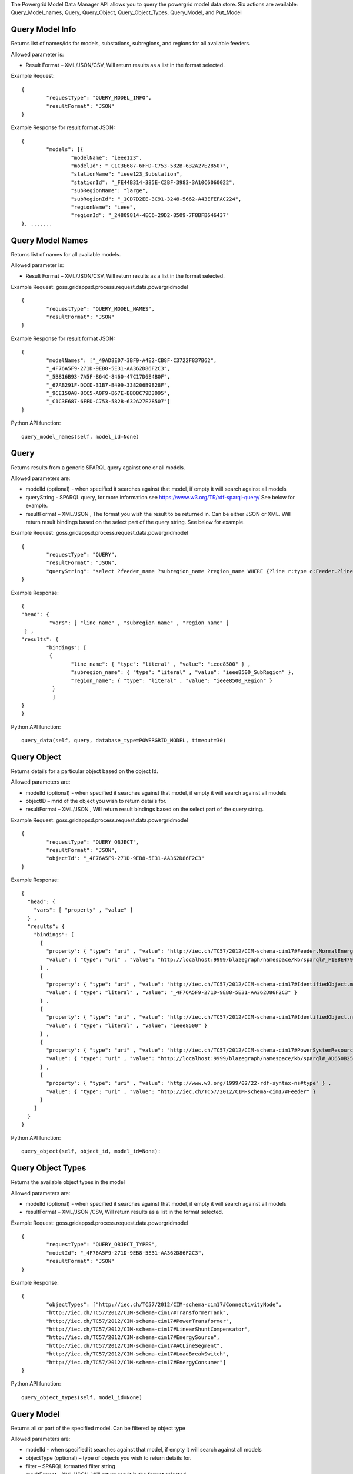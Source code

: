 The Powergrid Model Data Manager API allows you to query the powergrid model data store.  Six actions are available: Query_Model_names, Query, Query_Object, Query_Object_Types, Query_Model, and Put_Model

Query Model Info
^^^^^^^^^^^^^^^^

Returns list of names/ids for models, substations, subregions, and regions for all available feeders.  

Allowed parameter is:

- Result Format – XML/JSON/CSV, Will return results as a list in the format selected.

Example Request:
::

	{
		"requestType": "QUERY_MODEL_INFO",
		"resultFormat": "JSON"
	}

Example Response for result format JSON:
::

	{
		"models": [{
			"modelName": "ieee123",
			"modelId": "_C1C3E687-6FFD-C753-582B-632A27E28507",
			"stationName": "ieee123_Substation",
			"stationId": "_FE44B314-385E-C2BF-3983-3A10C6060022",
			"subRegionName": "large",
			"subRegionId": "_1CD7D2EE-3C91-3248-5662-A43EFEFAC224",
			"regionName": "ieee",
			"regionId": "_24809814-4EC6-29D2-B509-7F8BFB646437"
	}, .......


Query Model Names
^^^^^^^^^^^^^^^^^

Returns list of names for all available models.  

Allowed parameter is:

- Result Format – XML/JSON/CSV, Will return results as a list in the format selected.

Example Request:    goss.gridappsd.process.request.data.powergridmodel
::

	{
		"requestType": "QUERY_MODEL_NAMES",
		"resultFormat": "JSON"
	}

Example Response for result format JSON:
::

	{
		"modelNames": ["_49AD8E07-3BF9-A4E2-CB8F-C3722F837B62",
		"_4F76A5F9-271D-9EB8-5E31-AA362D86F2C3",
		"_5B816B93-7A5F-B64C-8460-47C17D6E4B0F",
		"_67AB291F-DCCD-31B7-B499-338206B9828F",
		"_9CE150A8-8CC5-A0F9-B67E-BBD8C79D3095",
		"_C1C3E687-6FFD-C753-582B-632A27E28507"]
	}
	
Python API function:
::

	query_model_names(self, model_id=None)


Query
^^^^^
Returns results from a generic SPARQL query against one or all models.

Allowed parameters are:

- modelId  (optional)  - when specified it searches against that model, if empty it will search against all models
- queryString  - SPARQL query, for more information see https://www.w3.org/TR/rdf-sparql-query/   See below for example.
- resultFormat – XML/JSON ,   The format you wish the result to be returned in.  Can be either JSON or XML.  Will return result bindings based on the select part of the query string.  See below for example.

Example Request:  goss.gridappsd.process.request.data.powergridmodel
::

	{
		"requestType": "QUERY",
		"resultFormat": "JSON",
		"queryString": "select ?feeder_name ?subregion_name ?region_name WHERE {?line r:type c:Feeder.?line c:IdentifiedObject.name  ?feeder_name.?line c:Feeder.NormalEnergizingSubstation ?substation.?substation r:type c:Substation.?substation c:Substation.Region ?subregion.?subregion  c:IdentifiedObject.name  ?subregion_name .?subregion c:SubGeographicalRegion.Region  ?region . ?region   c:IdentifiedObject.name  ?region_name}"
	}


Example Response:
::

	{
  	"head": {
   		 "vars": [ "line_name" , "subregion_name" , "region_name" ]
 	 } ,
  	"results": {
    		"bindings": [
     		 {
      	  		"line_name": { "type": "literal" , "value": "ieee8500" } ,
        		"subregion_name": { "type": "literal" , "value": "ieee8500_SubRegion" },
        		"region_name": { "type": "literal" , "value": "ieee8500_Region" }
    		  }
    		  ]
  	}
	}
	
Python API function:
::

	query_data(self, query, database_type=POWERGRID_MODEL, timeout=30) 


Query Object
^^^^^^^^^^^^
Returns details for a particular object based on the object Id.

Allowed parameters are:

- modelId (optional) - when specified it searches against that model, if empty it will search against all models
- objectID – mrid of the object you wish to return details for.
- resultFormat – XML/JSON ,  Will return result bindings based on the select part of the query string.

Example Request:  goss.gridappsd.process.request.data.powergridmodel
::

	{
		"requestType": "QUERY_OBJECT",
		"resultFormat": "JSON",
		"objectId": "_4F76A5F9-271D-9EB8-5E31-AA362D86F2C3"
	}
	
Example Response:
::

	{
	  "head": {
	    "vars": [ "property" , "value" ]
	  } ,
	  "results": {
	    "bindings": [
	      {
		"property": { "type": "uri" , "value": "http://iec.ch/TC57/2012/CIM-schema-cim17#Feeder.NormalEnergizingSubstation" } ,
		"value": { "type": "uri" , "value": "http://localhost:9999/blazegraph/namespace/kb/sparql#_F1E8E479-5FA0-4BFF-8173-B375D25B0AA2" }
	      } ,
	      {
		"property": { "type": "uri" , "value": "http://iec.ch/TC57/2012/CIM-schema-cim17#IdentifiedObject.mRID" } ,
		"value": { "type": "literal" , "value": "_4F76A5F9-271D-9EB8-5E31-AA362D86F2C3" }
	      } ,
	      {
		"property": { "type": "uri" , "value": "http://iec.ch/TC57/2012/CIM-schema-cim17#IdentifiedObject.name" } ,
		"value": { "type": "literal" , "value": "ieee8500" }
	      } ,
	      {
		"property": { "type": "uri" , "value": "http://iec.ch/TC57/2012/CIM-schema-cim17#PowerSystemResource.Location" } ,
		"value": { "type": "uri" , "value": "http://localhost:9999/blazegraph/namespace/kb/sparql#_AD650B25-8A04-EA09-95D4-4F78DD0A05E7" }
	      } ,
	      {
		"property": { "type": "uri" , "value": "http://www.w3.org/1999/02/22-rdf-syntax-ns#type" } ,
		"value": { "type": "uri" , "value": "http://iec.ch/TC57/2012/CIM-schema-cim17#Feeder" }
	      }
	    ]
	  }
	}
	
Python API function:
::

	query_object(self, object_id, model_id=None): 


Query Object Types
^^^^^^^^^^^^^^^^^^
Returns the available object types in the model

Allowed parameters are:

- modelId (optional) - when specified it searches against that model, if empty it will search against all models
- resultFormat – XML/JSON /CSV,  Will return results as a list in the format selected.

Example Request:   goss.gridappsd.process.request.data.powergridmodel
::

	{
		"requestType": "QUERY_OBJECT_TYPES",
		"modelId": "_4F76A5F9-271D-9EB8-5E31-AA362D86F2C3",
		"resultFormat": "JSON"
	}

	
Example Response:
::

	{
		"objectTypes": ["http://iec.ch/TC57/2012/CIM-schema-cim17#ConnectivityNode",
		"http://iec.ch/TC57/2012/CIM-schema-cim17#TransformerTank",
		"http://iec.ch/TC57/2012/CIM-schema-cim17#PowerTransformer",
		"http://iec.ch/TC57/2012/CIM-schema-cim17#LinearShuntCompensator",
		"http://iec.ch/TC57/2012/CIM-schema-cim17#EnergySource",
		"http://iec.ch/TC57/2012/CIM-schema-cim17#ACLineSegment",
		"http://iec.ch/TC57/2012/CIM-schema-cim17#LoadBreakSwitch",
		"http://iec.ch/TC57/2012/CIM-schema-cim17#EnergyConsumer"]
	}


Python API function:
::

	query_object_types(self, model_id=None) 


Query Model
^^^^^^^^^^^
Returns all or part of the specified model.  Can be filtered by object type

Allowed parameters are:

- modelId - when specified it searches against that model, if empty it will search against all models
- objectType (optional) – type of objects you wish to return details for.
- filter – SPARQL formatted filter string
- resultFormat – XML/JSON,  Will return result in the format selected.

Example Request:   goss.gridappsd.process.request.data.powergridmodel
::

	{
		"requestType": "QUERY_MODEL",
		"modelId": "_49AD8E07-3BF9-A4E2-CB8F-C3722F837B62",
		"resultFormat": "JSON",
		"filter": "?s cim:IdentifiedObject.name '650z'",
		"objectType": "http://iec.ch/TC57/CIM100#ConnectivityNode"
	}
	
Example Response:
::

	[{
		"id": "_0F9BF9EE-B900-71C2-B892-0287A875A158",
		"http://iec.ch/TC57/2012/CIM-schema-cim17#ConnectivityNode.ConnectivityNodeContainer": "_4F76A5F9-271D-9EB8-5E31-AA362D86F2C3",
		"http://iec.ch/TC57/2012/CIM-schema-cim17#ConnectivityNode.TopologicalNode": "_AE5EDB3A-9177-AEA6-78EF-3DDBA4557D94",
		"http://iec.ch/TC57/2012/CIM-schema-cim17#IdentifiedObject.mRID": "_0F9BF9EE-B900-71C2-B892-0287A875A158",
		"http://iec.ch/TC57/2012/CIM-schema-cim17#IdentifiedObject.name": "q14733",
		"http://www.w3.org/1999/02/22-rdf-syntax-ns#type": "http://iec.ch/TC57/2012/CIM-schema-cim17#ConnectivityNode"
	}]
	
	
Query Object Ids
^^^^^^^^^^^^^^^^
Returns details for a particular object based on the object Id.

Allowed parameters are:

- modelId (optional) - when specified it searches against that model, if empty it will search against all models
- objectType (optional) – type of objects you wish to return details for.
- resultFormat – XML/JSON/CSV ,  Will return result bindings based on the select part of the query string.

Example Request:   goss.gridappsd.process.request.data.powergridmodel
::

	{
		"requestType": "QUERY_OBJECT_IDS",
		"resultFormat": "JSON",
		"objectType": "LoadBreakSwitch"
	}
	
Example Response:
::
	
	{
	  "objectIds": [
		"_0D2157F2-CD4D-9F68-9212-F663C472AF1C",
		"_18D43D9E-36D1-3A2C-AC8F-439232FC1EE2",
		"_323C2BDB-69AA-A10C-CEC5-628C77B83268",
		"_D7AA7B55-E700-F1E8-B3EB-CB2FB07F8A37",
		.......
      ]
	}
	

Query Object Dictionary By Type
^^^^^^^^^^^^^^^^^^^^^^^^^^^^^^^
Returns details for either all objects of a particular type or a particular object based on the object Id.

Allowed parameters are:

- objectType – type of objects you wish to return details for.
- modelId - model that you wish to return objects from.
- objectId (optional) - mrid of the object you wish to return details for.  If not provided it will return all of the specified type.
- resultFormat – XML/JSON ,  Will return result bindings based on the select part of the query string.

Example Request:   goss.gridappsd.process.request.data.powergridmodel
::

	{
		"requestType": "QUERY_OBJECT_DICT",
		"resultFormat": "JSON",
		"objectType": "LinearShuntCompensator"
	}
	
Example Response:
::
	
	{
	 [
	   {
		"id": "_2199D08B-9352-2085-102F-6B207E0BEBA3",
		"ConductingEquipment.BaseVoltage": "_C0A00494-BB68-7476-57E3-9741545AE287",
		"Equipment.EquipmentContainer": "_4F76A5F9-271D-9EB8-5E31-AA362D86F2C3",
		"IdentifiedObject.mRID": "_2199D08B-9352-2085-102F-6B207E0BEBA3",
		"IdentifiedObject.name": "capbank0a",
		"PowerSystemResource.Location": "_19B9D45D-F556-01D4-8094-3AE64D5E63A0",
		"LinearShuntCompensator.b0PerSection": "100",
		"LinearShuntCompensator.bPerSection": "0.0077160494",
		"LinearShuntCompensator.g0PerSection": "0",
		"LinearShuntCompensator.gPerSection": "0",
		"ShuntCompensator.aVRDelay": "100",
		"ShuntCompensator.grounded": "true",
		"ShuntCompensator.maximumSections": "1",
		"ShuntCompensator.nomU": "7200",
		"ShuntCompensator.normalSections": "1",
		"ShuntCompensator.phaseConnection": "PhaseShuntConnectionKind.Y",
		"type": "LinearShuntCompensator"
	   },....	
	 ]
	}

Query Object Measurements
^^^^^^^^^^^^^^^^^^^^^^^^^^^^^^^
Returns details for either all measurements within a model or just those connectied to a particular object based on the object Id.

Allowed parameters are:

- modelId - model that you wish to return measurements from.
- objectId (optional) - mrid of the object you wish to return measurements for.  If not provided it will provide all measurements belonging to the model.
- resultFormat – XML/JSON ,  Will return result bindings based on the select part of the query string.

Example Request:   goss.gridappsd.process.request.data.powergridmodel
::

	{
		"requestType": "QUERY_OBJECT_MEASUREMENTS",
		"resultFormat": "JSON",
		"objectType": "LinearShuntCompensator"
	}
	
Example Response:
::

	{
	 [
	   {
		"id": "_2199D08B-9352-2085-102F-6B207E0BEBA3",
		"ConductingEquipment.BaseVoltage": "_C0A00494-BB68-7476-57E3-9741545AE287",
		"Equipment.EquipmentContainer": "_4F76A5F9-271D-9EB8-5E31-AA362D86F2C3",
		"IdentifiedObject.mRID": "_2199D08B-9352-2085-102F-6B207E0BEBA3",
		"IdentifiedObject.name": "capbank0a",
		"PowerSystemResource.Location": "_19B9D45D-F556-01D4-8094-3AE64D5E63A0",
		"LinearShuntCompensator.b0PerSection": "100",
		"LinearShuntCompensator.bPerSection": "0.0077160494",
		"LinearShuntCompensator.g0PerSection": "0",
		"LinearShuntCompensator.gPerSection": "0",
		"ShuntCompensator.aVRDelay": "100",
		"ShuntCompensator.grounded": "true",
		"ShuntCompensator.maximumSections": "1",
		"ShuntCompensator.nomU": "7200",
		"ShuntCompensator.normalSections": "1",
		"ShuntCompensator.phaseConnection": "PhaseShuntConnectionKind.Y",
		"type": "LinearShuntCompensator"
	   },....	
	 ]
	}






Put Model
^^^^^^^^^
.. note:: Future Capability. Not yet available.

Inserts a new model into the model repository. This could validate model format during insertion  **Keep cim/model version in mind**

Allowed parameters are:

- modelId – id to store the new model under, or update existing model
- modelContent – expects either RDF/XML or JSON formatted powergrid model
- inputFormat – XML/JSON

